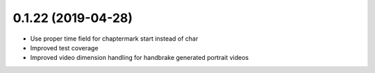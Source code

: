 0.1.22 (2019-04-28)
+++++++++++++++++++

* Use proper time field for chaptermark start instead of char
* Improved test coverage
* Improved video dimension handling for handbrake generated portrait videos
